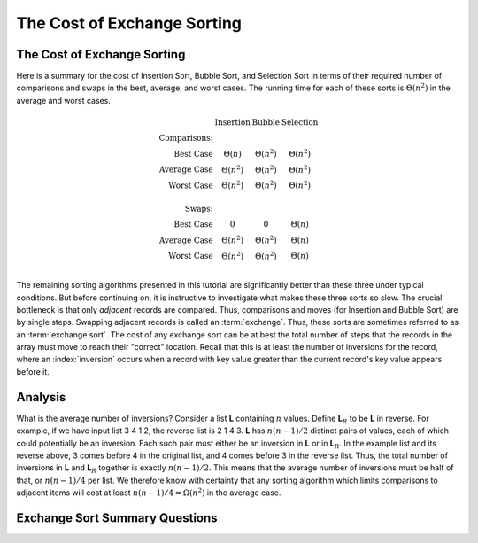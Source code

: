 .. This file is part of the OpenDSA eTextbook project. See
.. http://algoviz.org/OpenDSA for more details.
.. Copyright (c) 2012-2016 by the OpenDSA Project Contributors, and
.. distributed under an MIT open source license.

.. avmetadata::
   :author: Cliff Shaffer
   :requires: insertion sort; bubble sort; selection sort
   :satisfies: exchange sort
   :topic: Sorting

.. index:: ! exchange sorting
.. index:: sorting; exchange

.. odsalink:: AV/Sorting/ExchangeSortCON.css

The Cost of Exchange Sorting
============================

The Cost of Exchange Sorting
----------------------------

Here is a summary for the cost of Insertion Sort,
Bubble Sort, and Selection Sort in terms of their required number of
comparisons and swaps in the best, average, and worst cases.
The running time for each of these sorts is
:math:`\Theta(n^2)` in the average and worst cases.

.. math::

   \begin{array}{rccc}
   &\textbf{Insertion}&\textbf{Bubble}&\textbf{Selection}\\
   \textbf{Comparisons:}\\
   \textrm{Best Case}&\Theta(n)&\Theta(n^2)&\Theta(n^2)\\
   \textrm{Average Case}&\Theta(n^2)&\Theta(n^2)&\Theta(n^2)\\
   \textrm{Worst Case}&\Theta(n^2)&\Theta(n^2)&\Theta(n^2)\\
   \\
   \textbf{Swaps:}\\
   \textrm{Best Case}&0&0&\Theta(n)\\
   \textrm{Average Case}&\Theta(n^2)&\Theta(n^2)&\Theta(n)\\
   \textrm{Worst Case}&\Theta(n^2)&\Theta(n^2)&\Theta(n)\\
   \end{array}

The remaining sorting algorithms presented in this tutorial are
significantly better than these three under typical conditions.
But before continuing on, it is instructive to investigate what makes
these three sorts so slow.
The crucial bottleneck is that only *adjacent* records are compared.
Thus, comparisons and moves (for Insertion and Bubble Sort) are by
single steps.
Swapping adjacent records is called an :term:`exchange`.
Thus, these sorts are sometimes referred to as an
:term:`exchange sort`.
The cost of any exchange sort can be at best the total number of
steps that the records in the array must move to reach their
"correct" location.
Recall that this is at least the number of
inversions for the record, where an :index:`inversion` occurs when a
record with key value greater than the current record's key value
appears before it.

.. avembed:: Exercises/Sorting/FindInversionsPRO.html ka


Analysis
--------

.. TODO::
   :tag: slideshow

   The following analysis material should be a slideshow

What is the average number of inversions?
Consider a list **L** containing
:math:`n` values.
Define **L**:math:`_R`
to be **L** in reverse.
For example, if we have input list 3 4 1 2, the reverse list is 2 1 4 3.
**L** has :math:`n(n-1)/2` distinct pairs of
values, each of which could potentially be an inversion.
Each such pair must either be an inversion in
**L** or in **L**:math:`_R`.
In the example list and its reverse above, 3 comes before 4 in the
original list, and 4 comes before 3 in the reverse list.
Thus, the total number of inversions in **L** and
**L**:math:`_R` together is exactly
:math:`n(n-1)/2`.
This means that the average number of inversions must be half of that,
or :math:`n(n-1)/4` per list.
We therefore know with certainty that any sorting algorithm which
limits comparisons to adjacent items will cost at least
:math:`n(n-1)/4 = \Omega(n^2)` in the average case.

.. inlineav:: ExchangeSortCON ss
   :output: show

Exchange Sort Summary Questions
-------------------------------

.. avembed:: Exercises/Sorting/ExchangeSumm.html ka

.. odsascript:: AV/Sorting/ExchangeSortCON.js
